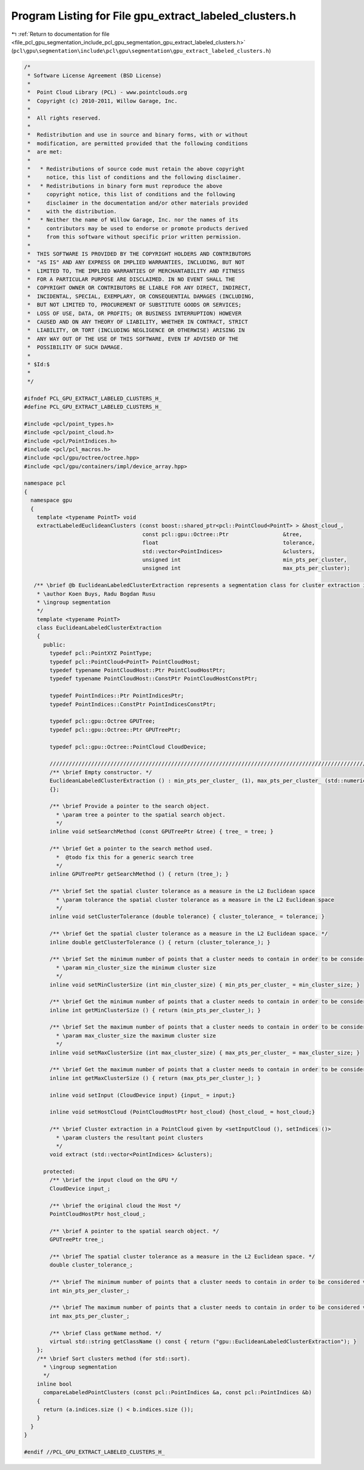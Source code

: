 
.. _program_listing_file_pcl_gpu_segmentation_include_pcl_gpu_segmentation_gpu_extract_labeled_clusters.h:

Program Listing for File gpu_extract_labeled_clusters.h
=======================================================

|exhale_lsh| :ref:`Return to documentation for file <file_pcl_gpu_segmentation_include_pcl_gpu_segmentation_gpu_extract_labeled_clusters.h>` (``pcl\gpu\segmentation\include\pcl\gpu\segmentation\gpu_extract_labeled_clusters.h``)

.. |exhale_lsh| unicode:: U+021B0 .. UPWARDS ARROW WITH TIP LEFTWARDS

.. code-block:: cpp

   /*
    * Software License Agreement (BSD License)
    *
    *  Point Cloud Library (PCL) - www.pointclouds.org
    *  Copyright (c) 2010-2011, Willow Garage, Inc.
    *
    *  All rights reserved.
    *
    *  Redistribution and use in source and binary forms, with or without
    *  modification, are permitted provided that the following conditions
    *  are met:
    *
    *   * Redistributions of source code must retain the above copyright
    *     notice, this list of conditions and the following disclaimer.
    *   * Redistributions in binary form must reproduce the above
    *     copyright notice, this list of conditions and the following
    *     disclaimer in the documentation and/or other materials provided
    *     with the distribution.
    *   * Neither the name of Willow Garage, Inc. nor the names of its
    *     contributors may be used to endorse or promote products derived
    *     from this software without specific prior written permission.
    *
    *  THIS SOFTWARE IS PROVIDED BY THE COPYRIGHT HOLDERS AND CONTRIBUTORS
    *  "AS IS" AND ANY EXPRESS OR IMPLIED WARRANTIES, INCLUDING, BUT NOT
    *  LIMITED TO, THE IMPLIED WARRANTIES OF MERCHANTABILITY AND FITNESS
    *  FOR A PARTICULAR PURPOSE ARE DISCLAIMED. IN NO EVENT SHALL THE
    *  COPYRIGHT OWNER OR CONTRIBUTORS BE LIABLE FOR ANY DIRECT, INDIRECT,
    *  INCIDENTAL, SPECIAL, EXEMPLARY, OR CONSEQUENTIAL DAMAGES (INCLUDING,
    *  BUT NOT LIMITED TO, PROCUREMENT OF SUBSTITUTE GOODS OR SERVICES;
    *  LOSS OF USE, DATA, OR PROFITS; OR BUSINESS INTERRUPTION) HOWEVER
    *  CAUSED AND ON ANY THEORY OF LIABILITY, WHETHER IN CONTRACT, STRICT
    *  LIABILITY, OR TORT (INCLUDING NEGLIGENCE OR OTHERWISE) ARISING IN
    *  ANY WAY OUT OF THE USE OF THIS SOFTWARE, EVEN IF ADVISED OF THE
    *  POSSIBILITY OF SUCH DAMAGE.
    *
    * $Id:$
    *
    */
   
   #ifndef PCL_GPU_EXTRACT_LABELED_CLUSTERS_H_
   #define PCL_GPU_EXTRACT_LABELED_CLUSTERS_H_
   
   #include <pcl/point_types.h>
   #include <pcl/point_cloud.h>
   #include <pcl/PointIndices.h>
   #include <pcl/pcl_macros.h>
   #include <pcl/gpu/octree/octree.hpp>
   #include <pcl/gpu/containers/impl/device_array.hpp>
   
   namespace pcl
   {
     namespace gpu
     {
       template <typename PointT> void
       extractLabeledEuclideanClusters (const boost::shared_ptr<pcl::PointCloud<PointT> > &host_cloud_,
                                        const pcl::gpu::Octree::Ptr                 &tree,
                                        float                                       tolerance,
                                        std::vector<PointIndices>                   &clusters,
                                        unsigned int                                min_pts_per_cluster, 
                                        unsigned int                                max_pts_per_cluster);
   
      /** \brief @b EuclideanLabeledClusterExtraction represents a segmentation class for cluster extraction in an Euclidean sense, depending on pcl::gpu::octree
       * \author Koen Buys, Radu Bogdan Rusu
       * \ingroup segmentation
       */
       template <typename PointT>
       class EuclideanLabeledClusterExtraction
       {
         public:
           typedef pcl::PointXYZ PointType;
           typedef pcl::PointCloud<PointT> PointCloudHost;
           typedef typename PointCloudHost::Ptr PointCloudHostPtr;
           typedef typename PointCloudHost::ConstPtr PointCloudHostConstPtr;
   
           typedef PointIndices::Ptr PointIndicesPtr;
           typedef PointIndices::ConstPtr PointIndicesConstPtr;
   
           typedef pcl::gpu::Octree GPUTree;
           typedef pcl::gpu::Octree::Ptr GPUTreePtr;
   
           typedef pcl::gpu::Octree::PointCloud CloudDevice;
   
           //////////////////////////////////////////////////////////////////////////////////////////////////////////////////
           /** \brief Empty constructor. */
           EuclideanLabeledClusterExtraction () : min_pts_per_cluster_ (1), max_pts_per_cluster_ (std::numeric_limits<int>::max ())
           {};
   
           /** \brief Provide a pointer to the search object.
             * \param tree a pointer to the spatial search object.
             */
           inline void setSearchMethod (const GPUTreePtr &tree) { tree_ = tree; }
   
           /** \brief Get a pointer to the search method used. 
             *  @todo fix this for a generic search tree
             */
           inline GPUTreePtr getSearchMethod () { return (tree_); }
   
           /** \brief Set the spatial cluster tolerance as a measure in the L2 Euclidean space
             * \param tolerance the spatial cluster tolerance as a measure in the L2 Euclidean space
             */
           inline void setClusterTolerance (double tolerance) { cluster_tolerance_ = tolerance; }
   
           /** \brief Get the spatial cluster tolerance as a measure in the L2 Euclidean space. */
           inline double getClusterTolerance () { return (cluster_tolerance_); }
   
           /** \brief Set the minimum number of points that a cluster needs to contain in order to be considered valid.
             * \param min_cluster_size the minimum cluster size
             */
           inline void setMinClusterSize (int min_cluster_size) { min_pts_per_cluster_ = min_cluster_size; }
   
           /** \brief Get the minimum number of points that a cluster needs to contain in order to be considered valid. */
           inline int getMinClusterSize () { return (min_pts_per_cluster_); }
   
           /** \brief Set the maximum number of points that a cluster needs to contain in order to be considered valid.
             * \param max_cluster_size the maximum cluster size
             */
           inline void setMaxClusterSize (int max_cluster_size) { max_pts_per_cluster_ = max_cluster_size; }
   
           /** \brief Get the maximum number of points that a cluster needs to contain in order to be considered valid. */
           inline int getMaxClusterSize () { return (max_pts_per_cluster_); }
   
           inline void setInput (CloudDevice input) {input_ = input;}
   
           inline void setHostCloud (PointCloudHostPtr host_cloud) {host_cloud_ = host_cloud;}
   
           /** \brief Cluster extraction in a PointCloud given by <setInputCloud (), setIndices ()>
             * \param clusters the resultant point clusters
             */
           void extract (std::vector<PointIndices> &clusters);
   
         protected:
           /** \brief the input cloud on the GPU */
           CloudDevice input_;
   
           /** \brief the original cloud the Host */
           PointCloudHostPtr host_cloud_;
   
           /** \brief A pointer to the spatial search object. */
           GPUTreePtr tree_;
   
           /** \brief The spatial cluster tolerance as a measure in the L2 Euclidean space. */
           double cluster_tolerance_;
   
           /** \brief The minimum number of points that a cluster needs to contain in order to be considered valid (default = 1). */
           int min_pts_per_cluster_;
   
           /** \brief The maximum number of points that a cluster needs to contain in order to be considered valid (default = MAXINT). */
           int max_pts_per_cluster_;
   
           /** \brief Class getName method. */
           virtual std::string getClassName () const { return ("gpu::EuclideanLabeledClusterExtraction"); }
       };
       /** \brief Sort clusters method (for std::sort). 
         * \ingroup segmentation
         */
       inline bool 
         compareLabeledPointClusters (const pcl::PointIndices &a, const pcl::PointIndices &b)
       {
         return (a.indices.size () < b.indices.size ());
       }
     }
   }
   
   #endif //PCL_GPU_EXTRACT_LABELED_CLUSTERS_H_
